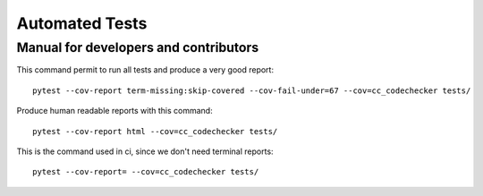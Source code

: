 ###############
Automated Tests
###############
--------------------------------------
Manual for developers and contributors
--------------------------------------

This command permit to run all tests and produce a very good report::

  pytest --cov-report term-missing:skip-covered --cov-fail-under=67 --cov=cc_codechecker tests/

Produce human readable reports with this command::

  pytest --cov-report html --cov=cc_codechecker tests/

This is the command used in ci, since we don't need terminal reports::

  pytest --cov-report= --cov=cc_codechecker tests/
